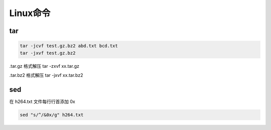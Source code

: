 ==========
Linux命令
==========

tar
=====

.. code-block:: shell

    tar -jcvf test.gz.bz2 abd.txt bcd.txt
    tar -jxvf test.gz.bz2

.tar.gz 格式解压 tar -zxvf xx.tar.gz

.tar.bz2 格式解压 tar -jxvf xx.tar.bz2

sed
====

在 h264.txt 文件每行行首添加 0x

.. code-block:: shell

    sed "s/^/&0x/g" h264.txt